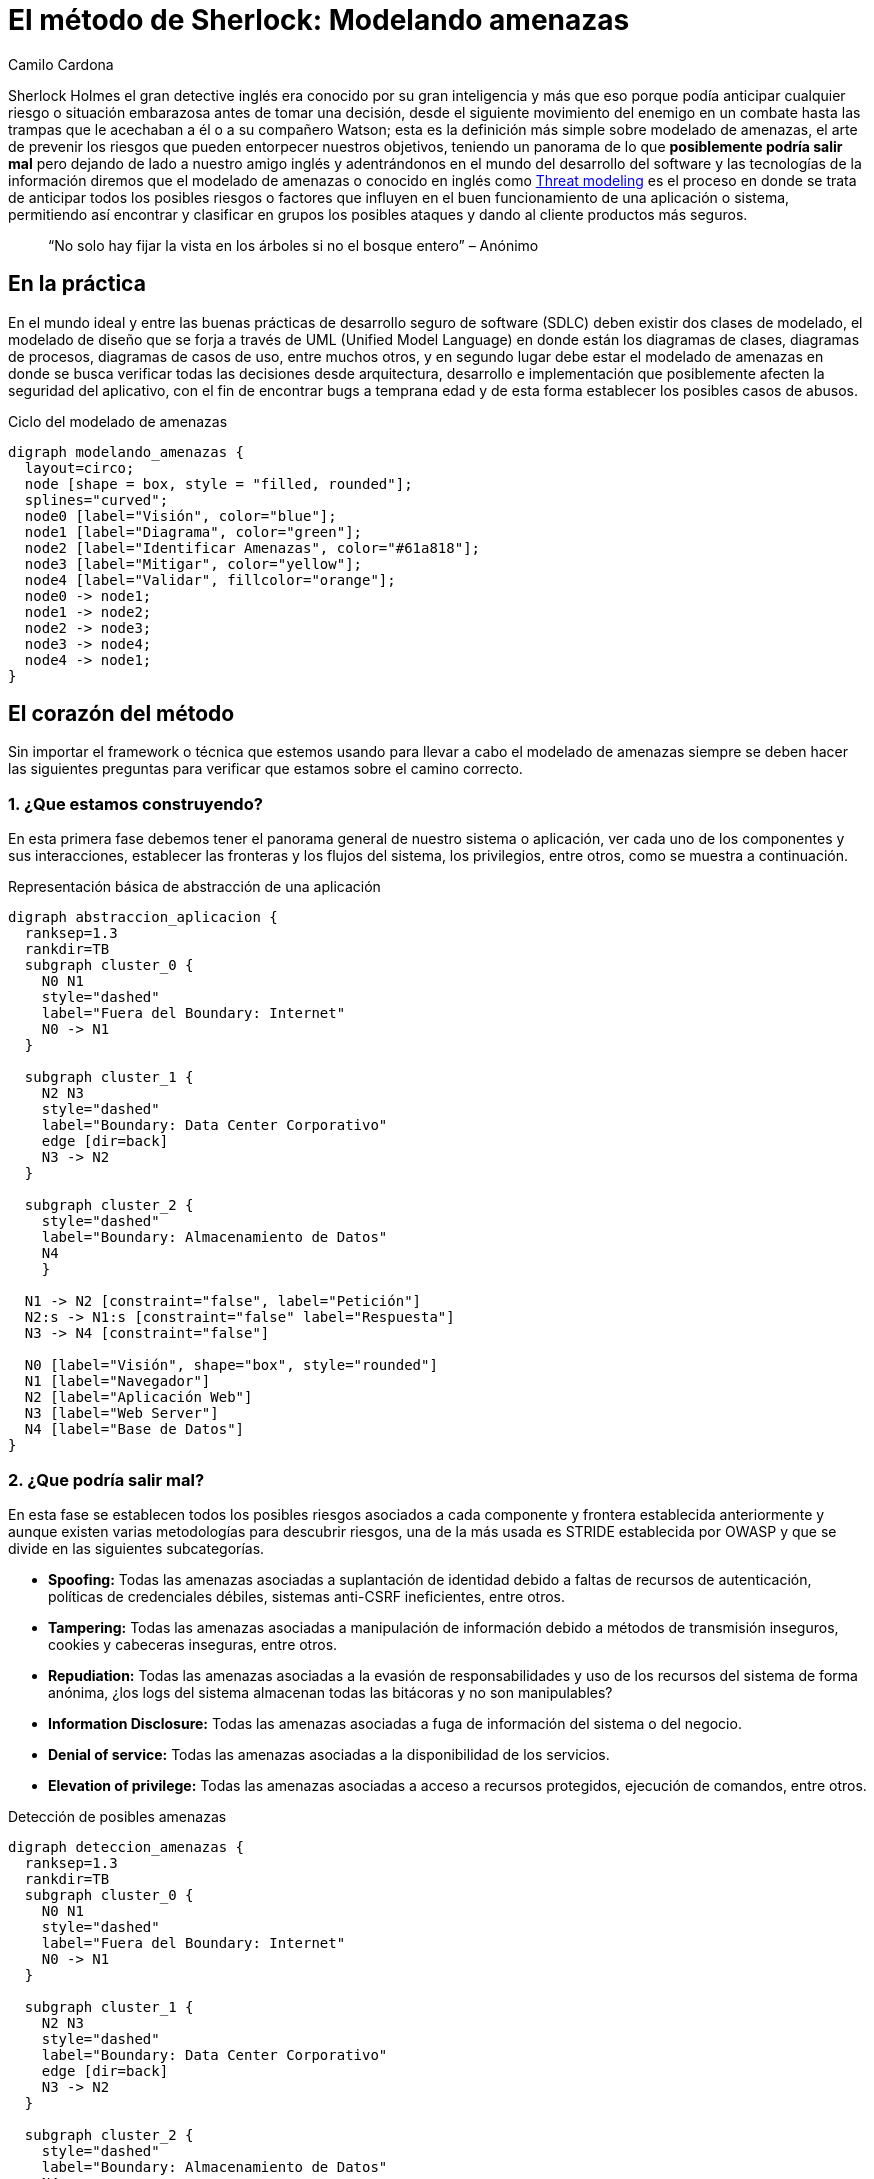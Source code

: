:slug: metodo-sherlock-modelando-amenazas/
:date: 2017-01-24
:category: ataques
:tags: sdlc, modelar, amenaza, concientizar
:image: sherlock.png
:alt: Diagrama de bloques mostrando el proceso de modelado de amenazas
:description: Los métodos deductivos de Sherlock Holmes pueden ser aplicados en muchos campos, entre ellos, la seguridad informática. En este artículo realizaremos una introducción al modelado de amenazas, en donde, al igual que Sherlock, buscamos anticipar cualquier riesgo antes de tomar una desición.
:keywords: Seguridad, Modelado, Amenazas, Software, Riesgo, Ataque.
:author: Camilo Cardona
:writer: camiloc
:name: Camilo Cardona
:about1: Ingeniero de sistemas y computación, OSCP, OSWP
:about2: "No tengo talentos especiales, pero sí soy profundamente curioso" Albert Einstein
:figure-caption: Imagen

= El método de Sherlock: Modelando amenazas

Sherlock Holmes el gran detective inglés era conocido por su gran inteligencia
y más que eso porque podía anticipar cualquier riesgo o situación embarazosa
antes de tomar una decisión, desde el siguiente movimiento del enemigo en un
combate hasta las trampas que le acechaban a él o a su compañero Watson; esta
es la definición más simple sobre modelado de amenazas, el arte de prevenir los
riesgos que pueden entorpecer nuestros objetivos, teniendo un panorama de lo que
*posiblemente podría salir mal* pero dejando de lado a nuestro amigo inglés y
adentrándonos en el mundo del desarrollo del software y las tecnologías de la
información diremos que el modelado de amenazas o conocido en inglés como
link:https://news.asis.io/sites/default/files/Threat%20Modeling.pdf[Threat modeling]
es el proceso en donde se trata de anticipar todos los posibles riesgos o
factores que influyen en el buen funcionamiento de una aplicación o sistema,
permitiendo así encontrar y clasificar en grupos los posibles ataques y dando
al cliente productos más seguros.

[quote]
“No solo hay fijar la vista en los árboles si no el bosque entero” – Anónimo

== En la práctica

En el mundo ideal y entre las buenas prácticas de desarrollo seguro de software
(SDLC) deben existir dos clases de modelado, el modelado de diseño que se forja
a través de UML (Unified Model Language) en donde están los diagramas de clases,
diagramas de procesos, diagramas de casos de uso, entre muchos otros, y en
segundo lugar debe estar el modelado de amenazas en donde se busca verificar
todas las decisiones desde arquitectura, desarrollo e implementación que
posiblemente afecten la seguridad del aplicativo, con el fin de encontrar bugs
a temprana edad y de esta forma establecer los posibles casos de abusos.

.Ciclo del modelado de amenazas
["graphviz", "diagram-amenazas.png"]
----
digraph modelando_amenazas {
  layout=circo;
  node [shape = box, style = "filled, rounded"];
  splines="curved";
  node0 [label="Visión", color="blue"];
  node1 [label="Diagrama", color="green"];
  node2 [label="Identificar Amenazas", color="#61a818"];
  node3 [label="Mitigar", color="yellow"];
  node4 [label="Validar", fillcolor="orange"];
  node0 -> node1;
  node1 -> node2;
  node2 -> node3;
  node3 -> node4;
  node4 -> node1;
}
----

== El corazón del método

Sin importar el framework o técnica que estemos usando para llevar a cabo el
modelado de amenazas siempre se deben hacer las siguientes preguntas para
verificar que estamos sobre el camino correcto.

=== 1. ¿Que estamos construyendo?

En esta primera fase debemos tener el panorama general de nuestro sistema o
aplicación, ver cada uno de los componentes y sus interacciones, establecer las
fronteras y los flujos del sistema, los privilegios, entre otros, como se
muestra a continuación.

.Representación básica de abstracción de una aplicación
["graphviz", "diagrama-abstraccion.png"]
----
digraph abstraccion_aplicacion {
  ranksep=1.3
  rankdir=TB
  subgraph cluster_0 {
    N0 N1
    style="dashed"
    label="Fuera del Boundary: Internet"
    N0 -> N1
  }

  subgraph cluster_1 {
    N2 N3
    style="dashed"
    label="Boundary: Data Center Corporativo"
    edge [dir=back]
    N3 -> N2
  }

  subgraph cluster_2 {
    style="dashed"
    label="Boundary: Almacenamiento de Datos"
    N4
    }

  N1 -> N2 [constraint="false", label="Petición"]
  N2:s -> N1:s [constraint="false" label="Respuesta"]
  N3 -> N4 [constraint="false"]

  N0 [label="Visión", shape="box", style="rounded"]
  N1 [label="Navegador"]
  N2 [label="Aplicación Web"]
  N3 [label="Web Server"]
  N4 [label="Base de Datos"]
}
----

=== 2. ¿Que podría salir mal?

En esta fase se establecen todos los posibles riesgos asociados a cada componente
y frontera establecida anteriormente y aunque existen varias metodologías para
descubrir riesgos, una de la más usada es STRIDE establecida por OWASP y que se
divide en las siguientes subcategorías.

* *Spoofing:* Todas las amenazas asociadas a suplantación de identidad debido a
faltas de recursos de autenticación, políticas de credenciales débiles,
sistemas anti-CSRF ineficientes, entre otros.
* *Tampering:* Todas las amenazas asociadas a manipulación de información debido a
métodos de transmisión inseguros, cookies y cabeceras inseguras, entre otros.
* *Repudiation:* Todas las amenazas asociadas a la evasión de responsabilidades y
uso de los recursos del sistema de forma anónima, ¿los logs del sistema
almacenan todas las bitácoras y no son manipulables?
* *Information Disclosure:* Todas las amenazas asociadas a fuga de información del
sistema o del negocio.
* *Denial of service:* Todas las amenazas asociadas a la disponibilidad de los
servicios.
* *Elevation of privilege:* Todas las amenazas asociadas a acceso a recursos
protegidos, ejecución de comandos, entre otros.

.Detección de posibles amenazas
["graphviz", "diagrama-deteccion.png"]
----
digraph deteccion_amenazas {
  ranksep=1.3
  rankdir=TB
  subgraph cluster_0 {
    N0 N1
    style="dashed"
    label="Fuera del Boundary: Internet"
    N0 -> N1
  }

  subgraph cluster_1 {
    N2 N3
    style="dashed"
    label="Boundary: Data Center Corporativo"
    edge [dir=back]
    N3 -> N2
  }

  subgraph cluster_2 {
    style="dashed"
    label="Boundary: Almacenamiento de Datos"
    N4
    }

  N1 -> N2 [constraint="false", label="Petición"]
  N1:ne -> N2 [constraint="false", label=<<font color="red">Peticiones Malformadas</font>>, color="red"]
  N2:s -> N1:s [constraint="false" label="Respuesta"]
  N3 -> N4 [constraint="false"]
  N2 -> N6 [dir=back, label=<<font color="red">Fallo<br/>Contraseña</font>>, color="red"]
  N2:e -> N6:e [dir=back, constraint="false", label=<<font color="red">Ataque<br/>Fuerza Bruta</font>>, color="red"]
  N3:se -> N4 [constraint="false", label=<<font color="red">Fallo en la Conexión</font>>, color="red"]
  N4 -> N5 [dir=back, label=<<font color="red">Manipulación<br/>de Logs</font>>, color="red"]

  N0 [label="Visión", shape="box", style="rounded"]
  N1 [label="Navegador"]
  N2 [label="Aplicación Web"]
  N3 [label="Web Server"]
  N4 [label="Base de Datos"]
  N5 [label="Logs del Sistema", shape="box", style="rounded", color="red"]
  N6   [label="Autenticación", shape="box", style="rounded", color="red"]
}
----

La anterior figura nos muestra un ejemplo básico de búsqueda y relación de
posibles amenazas con los componentes del sistema.

=== 3. ¿Que se debe hacer con esas cosas que pueden salir mal?

Luego de establecer el diagrama de riesgos el siguiente paso es gestionar las
estrategias y técnicas que se usarán para mitigar las amenazas, en la siguiente
tabla se ve un pequeño ejemplo de cómo posiblemente se puedan establecer
controles para la mitigación.

[cols="^2,^2,^2",options="header"]
|===
| Componente afectado | Estrategia de mitigación | Técnica de mitigación
| Fuga de información de los logs del sistema | Cifrado de información sensible | Uso de cifrado simétrico usando AES
| Manipulación de los logs | Principio del mínimo privilegio | Establecer los permisos sobre cada directorio y archivo.

|===

=== 4. ¿Se hizo un trabajo decente en el análisis?

El nivel de abstracción y detalle que se haya llevado en la primera fase es
esencial para un buen análisis, al igual que las estrategias y técnicas usadas
para encontrar y mitigar las amenazas, de esta segunda parte no profundizaremos
mucho pues el tema se puede extender, pero la retroalimentación es también una
fase importante para llevar a cabo un modelado de amenazas eficiente.

== Estrategias

Existen algunas técnicas que los expertos suelen usar para encontrar y establecer
posibles amenazas, entre ellas las más comunes son:

* Los 5 porque: Este método busca encontrar la causa de la causa por el cual
sucede un problema, aplicada a esta área los analistas se centran en
encontrar las amenazas y sus posibles causas.
* Diagrama de link:https://en.wikipedia.org/wiki/Ishikawa_diagram[Ishikawa]: Este método
busca encontrar la causa y efecto de un problema ayudando a establecer una posible
decisión.
* EoP game: Un juego creado por Microsoft en donde se buscan encontrar amenazas
de forma interactiva.
* Lluvia de ideas: Este método busca que todos los expertos en el área “piensen
como el atacante” y den ideas acerca de las posibles amenazas.
* Librería de ataques: Contempla listas con los posibles patrones de ataques.

[quote]
“El mejor ajedrecista es el que anticipa el movimiento de su rival”

Lo que se vio a lo largo de este post es una pequeña introducción al modelado
de amenazas, pues el proceso está conformado por otros sub-procesos,
estrategias, técnicas y herramientas que pueden extenderse en muchas páginas,
por el momento podemos concluir que este es un proceso fundamental en el
desarrollo seguro de software, aunque hay que tener claro que esta aplica a
varias áreas por no decir cualquiera, además que nos ofrece varios beneficios
entre ellos que nos deja ver un panorama general sobre los requisitos de
seguridad, nos permiten encontrar posibles fallos de manera temprana lo que
disminuye los costos del proyecto y por ultimo nos permiten entregar al cliente
productos de mayor calidad.
